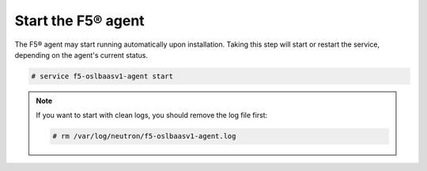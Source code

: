 .. _start-the-agent:

Start the F5® agent
~~~~~~~~~~~~~~~~~~~

The F5® agent may start running automatically upon installation. Taking this step will start or restart the service, depending on the agent's current status.

.. code-block:: text

    # service f5-oslbaasv1-agent start


.. note::

    If you want to start with clean logs, you should remove the log file first:

    .. code-block:: text

        # rm /var/log/neutron/f5-oslbaasv1-agent.log
